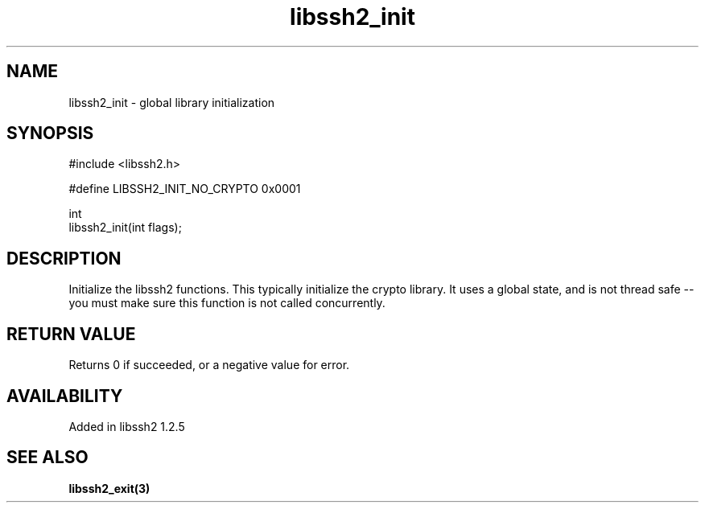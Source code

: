 .\" Copyright (C) The libssh2 project and its contributors.
.\" SPDX-License-Identifier: BSD-3-Clause
.TH libssh2_init 3 "19 Mar 2010" "libssh2" "libssh2"
.SH NAME
libssh2_init - global library initialization
.SH SYNOPSIS
.nf
#include <libssh2.h>

#define LIBSSH2_INIT_NO_CRYPTO 0x0001

int
libssh2_init(int flags);
.fi
.SH DESCRIPTION
Initialize the libssh2 functions. This typically initialize the
crypto library. It uses a global state, and is not thread safe -- you
must make sure this function is not called concurrently.
.SH RETURN VALUE
Returns 0 if succeeded, or a negative value for error.
.SH AVAILABILITY
Added in libssh2 1.2.5
.SH SEE ALSO
.BR libssh2_exit(3)
